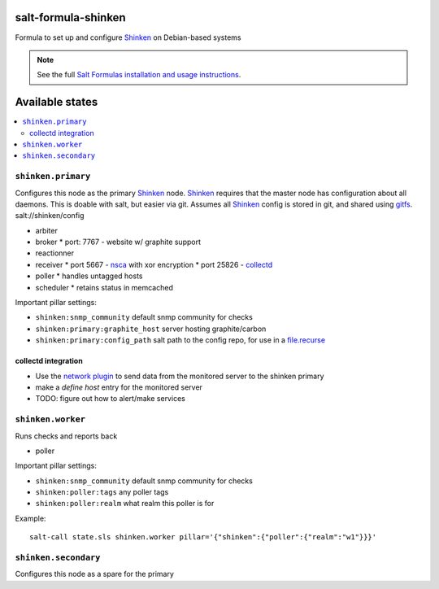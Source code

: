 salt-formula-shinken
====================

Formula to set up and configure Shinken_ on Debian-based systems

.. _Shinken: http://shinken-monitoring.org/

.. note::

    See the full `Salt Formulas installation and usage instructions
    <http://docs.saltstack.com/en/latest/topics/development/conventions/formulas.html>`_.

.. _gitfs: http://docs.saltstack.com/en/latest/topics/tutorials/gitfs.html

Available states
================

.. contents::
   :local:

``shinken.primary``
-------------------

Configures this node as the primary Shinken_ node. Shinken_ requires
that the master node has configuration about all daemons. This is
doable with salt, but easier via git. Assumes all Shinken_ config is
stored in git, and shared using gitfs_. salt://shinken/config

* arbiter
* broker
  * port: 7767 - website w/ graphite support
* reactionner
* receiver
  * port 5667 - nsca_ with xor encryption
  * port 25826 - collectd_
* poller
  * handles untagged hosts
* scheduler
  * retains status in memcached

Important pillar settings:

* ``shinken:snmp_community`` default snmp community for checks
* ``shinken:primary:graphite_host`` server hosting graphite/carbon
* ``shinken:primary:config_path`` salt path to the config repo, for
  use in a `file.recurse`_

.. _file.recurse: http://docs.saltstack.com/en/latest/ref/states/all/salt.states.file.html#salt.states.file.recurse
.. _collectd: https://collectd.org/
.. _nsca: http://exchange.nagios.org/directory/Addons/Passive-Checks/NSCA--2D-Nagios-Service-Check-Acceptor/details

collectd integration
++++++++++++++++++++

* Use the `network plugin`_ to send data from the monitored server to
  the shinken primary
* make a `define host` entry for the monitored server
* TODO: figure out how to alert/make services

.. _network plugin: https://collectd.org/wiki/index.php/Plugin:Network


``shinken.worker``
------------------

Runs checks and reports back

* poller

Important pillar settings:

* ``shinken:snmp_community`` default snmp community for checks
* ``shinken:poller:tags`` any poller tags
* ``shinken:poller:realm`` what realm this poller is for

Example::

  salt-call state.sls shinken.worker pillar='{"shinken":{"poller":{"realm":"w1"}}}'

``shinken.secondary``
---------------------

Configures this node as a spare for the primary
